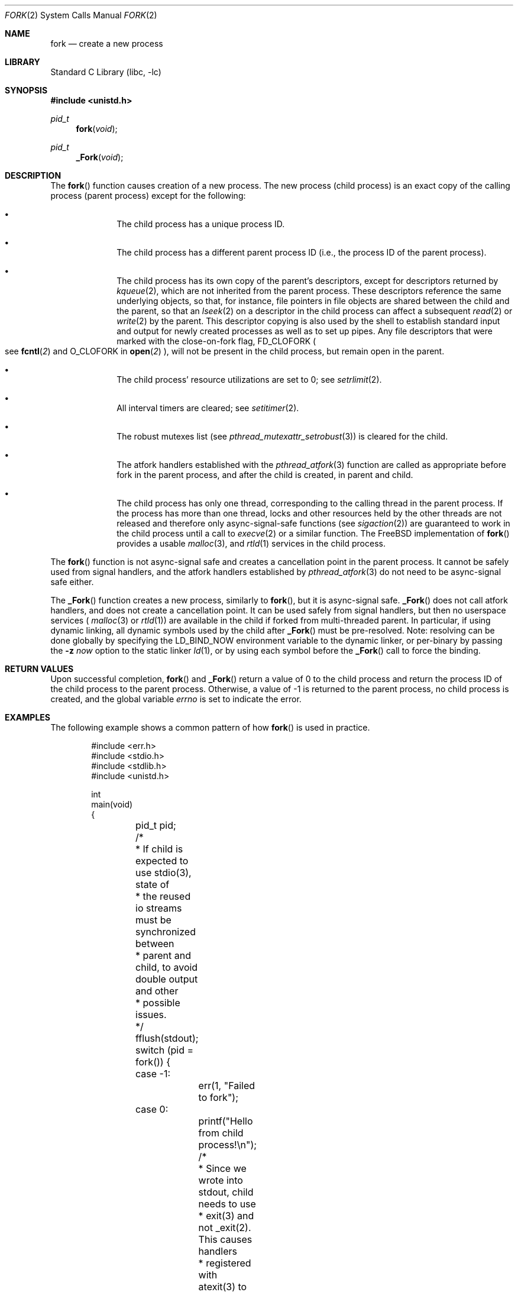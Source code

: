 .\" Copyright (c) 1980, 1991, 1993
.\"	The Regents of the University of California.  All rights reserved.
.\"
.\" Redistribution and use in source and binary forms, with or without
.\" modification, are permitted provided that the following conditions
.\" are met:
.\" 1. Redistributions of source code must retain the above copyright
.\"    notice, this list of conditions and the following disclaimer.
.\" 2. Redistributions in binary form must reproduce the above copyright
.\"    notice, this list of conditions and the following disclaimer in the
.\"    documentation and/or other materials provided with the distribution.
.\" 3. Neither the name of the University nor the names of its contributors
.\"    may be used to endorse or promote products derived from this software
.\"    without specific prior written permission.
.\"
.\" THIS SOFTWARE IS PROVIDED BY THE REGENTS AND CONTRIBUTORS ``AS IS'' AND
.\" ANY EXPRESS OR IMPLIED WARRANTIES, INCLUDING, BUT NOT LIMITED TO, THE
.\" IMPLIED WARRANTIES OF MERCHANTABILITY AND FITNESS FOR A PARTICULAR PURPOSE
.\" ARE DISCLAIMED.  IN NO EVENT SHALL THE REGENTS OR CONTRIBUTORS BE LIABLE
.\" FOR ANY DIRECT, INDIRECT, INCIDENTAL, SPECIAL, EXEMPLARY, OR CONSEQUENTIAL
.\" DAMAGES (INCLUDING, BUT NOT LIMITED TO, PROCUREMENT OF SUBSTITUTE GOODS
.\" OR SERVICES; LOSS OF USE, DATA, OR PROFITS; OR BUSINESS INTERRUPTION)
.\" HOWEVER CAUSED AND ON ANY THEORY OF LIABILITY, WHETHER IN CONTRACT, STRICT
.\" LIABILITY, OR TORT (INCLUDING NEGLIGENCE OR OTHERWISE) ARISING IN ANY WAY
.\" OUT OF THE USE OF THIS SOFTWARE, EVEN IF ADVISED OF THE POSSIBILITY OF
.\" SUCH DAMAGE.
.\"
.Dd May 17, 2024
.Dt FORK 2
.Os
.Sh NAME
.Nm fork
.Nd create a new process
.Sh LIBRARY
.Lb libc
.Sh SYNOPSIS
.In unistd.h
.Ft pid_t
.Fn fork void
.Ft pid_t
.Fn _Fork void
.Sh DESCRIPTION
The
.Fn fork
function causes creation of a new process.
The new process (child process) is an exact copy of the
calling process (parent process) except for the following:
.Bl -bullet -offset indent
.It
The child process has a unique process ID.
.It
The child process has a different parent
process ID (i.e., the process ID of the parent process).
.It
The child process has its own copy of the parent's descriptors,
except for descriptors returned by
.Xr kqueue 2 ,
which are not inherited from the parent process.
These descriptors reference the same underlying objects, so that,
for instance, file pointers in file objects are shared between
the child and the parent, so that an
.Xr lseek 2
on a descriptor in the child process can affect a subsequent
.Xr read 2
or
.Xr write 2
by the parent.
This descriptor copying is also used by the shell to
establish standard input and output for newly created processes
as well as to set up pipes.
Any file descriptors that were marked with the close-on-fork flag,
.Dv FD_CLOFORK
.Po see
.Fn fcntl 2
and
.Dv O_CLOFORK
in
.Fn open 2
.Pc ,
will not be present in the child process, but remain open in the parent.
.It
The child process' resource utilizations
are set to 0; see
.Xr setrlimit 2 .
.It
All interval timers are cleared; see
.Xr setitimer 2 .
.It
The robust mutexes list (see
.Xr pthread_mutexattr_setrobust 3 )
is cleared for the child.
.It
The atfork handlers established with the
.Xr pthread_atfork 3
function are called as appropriate before fork in the parent process,
and after the child is created, in parent and child.
.It
The child process has only one thread,
corresponding to the calling thread in the parent process.
If the process has more than one thread,
locks and other resources held by the other threads are not released
and therefore only async-signal-safe functions
(see
.Xr sigaction 2 )
are guaranteed to work in the child process until a call to
.Xr execve 2
or a similar function.
The
.Fx
implementation of
.Fn fork
provides a usable
.Xr malloc 3 ,
and
.Xr rtld 1
services in the child process.
.El
.Pp
The
.Fn fork
function is not async-signal safe and creates a cancellation point
in the parent process.
It cannot be safely used from signal handlers, and the atfork handlers
established by
.Xr pthread_atfork 3
do not need to be async-signal safe either.
.Pp
The
.Fn _Fork
function creates a new process, similarly to
.Fn fork ,
but it is async-signal safe.
.Fn _Fork
does not call atfork handlers, and does not create a cancellation point.
It can be used safely from signal handlers, but then no userspace
services (
.Xr malloc 3
or
.Xr rtld 1 )
are available in the child if forked from multi-threaded parent.
In particular, if using dynamic linking, all dynamic symbols used by the
child after
.Fn _Fork
must be pre-resolved.
Note: resolving can be done globally by specifying the
.Ev LD_BIND_NOW
environment variable to the dynamic linker, or per-binary by passing the
.Fl z Ar now
option to the static linker
.Xr ld 1 ,
or by using each symbol before the
.Fn _Fork
call to force the binding.
.Sh RETURN VALUES
Upon successful completion,
.Fn fork
and
.Fn _Fork
return a value
of 0 to the child process and return the process ID of the child
process to the parent process.
Otherwise, a value of -1 is returned
to the parent process, no child process is created, and the global
variable
.Va errno
is set to indicate the error.
.Sh EXAMPLES
The following example shows a common pattern of how
.Fn fork
is used in practice.
.Bd -literal -offset indent
#include <err.h>
#include <stdio.h>
#include <stdlib.h>
#include <unistd.h>

int
main(void)
{
	pid_t pid;

	/*
	 * If child is expected to use stdio(3), state of
	 * the reused io streams must be synchronized between
	 * parent and child, to avoid double output and other
	 * possible issues.
	 */
	fflush(stdout);

	switch (pid = fork()) {
	case -1:
		err(1, "Failed to fork");
	case 0:
		printf("Hello from child process!\en");

		/*
		 * Since we wrote into stdout, child needs to use
		 * exit(3) and not _exit(2).  This causes handlers
		 * registered with atexit(3) to be called twice,
		 * once in parent, and once in the child.  If such
		 * behavior is undesirable, consider
		 * terminating child with _exit(2) or _Exit(3).
		 */
		exit(0);
	default:
		break;
	}

	printf("Hello from parent process (child's PID: %d)!\en", pid);

	return (0);
}
.Ed
.Pp
The output of such a program is along the lines of:
.Bd -literal -offset indent
Hello from parent process (child's PID: 27804)!
Hello from child process!
.Ed
.Sh ERRORS
The
.Fn fork
system call will fail and no child process will be created if:
.Bl -tag -width Er
.It Bq Er EAGAIN
The system-imposed limit on the total
number of processes under execution would be exceeded.
The limit is given by the
.Xr sysctl 3
MIB variable
.Dv KERN_MAXPROC .
(The limit is actually ten less than this
except for the super user).
.It Bq Er EAGAIN
The user is not the super user, and
the system-imposed limit
on the total number of
processes under execution by a single user would be exceeded.
The limit is given by the
.Xr sysctl 3
MIB variable
.Dv KERN_MAXPROCPERUID .
.It Bq Er EAGAIN
The user is not the super user, and
the soft resource limit corresponding to the
.Fa resource
argument
.Dv RLIMIT_NPROC
would be exceeded (see
.Xr getrlimit 2 ) .
.It Bq Er ENOMEM
There is insufficient swap space for the new process.
.El
.Sh SEE ALSO
.Xr execve 2 ,
.Xr rfork 2 ,
.Xr setitimer 2 ,
.Xr setrlimit 2 ,
.Xr sigaction 2 ,
.Xr vfork 2 ,
.Xr wait 2 ,
.Xr pthread_atfork 3
.Sh STANDARDS
The
.Fn fork
and
.Fn _Fork
functions conform to
.St -p1003.1-2024 .
.Sh HISTORY
The
.Fn fork
function appeared in
.At v1 .
The
.Fn _Fork
function appeared in
.Fx 13.1 .
